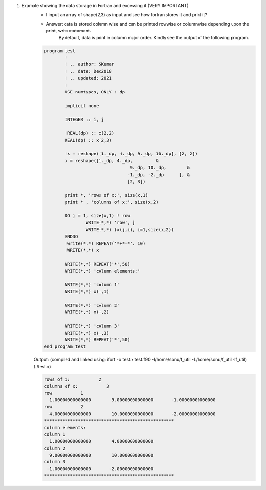 #. Example showing the data storage in Fortran and excessing it (VERY IMPORTANT)
	- I input an array of shape(2,3) as input and see how fortran stores it and print it?
	- Answer: data is stored column wise and can be printed rowwise or columnwise depending upon the print, write statement. 
		By default, data is print in column major order. Kindly see the output of the following program.
		

	.. code-block:: fortran

		program test
			!
			! .. author: SKumar
			! .. date: Dec2018
			! .. updated: 2021
			!
			USE numtypes, ONLY : dp

			implicit none

			INTEGER :: i, j

			!REAL(dp) :: x(2,2)
			REAL(dp) :: x(2,3)

			!x = reshape([1._dp, 4._dp, 9._dp, 10._dp], [2, 2])
			x = reshape([1._dp, 4._dp,         &
						 9._dp, 10._dp,        &
						-1._dp, -2._dp      ], &
						[2, 3])

			print *, 'rows of x:', size(x,1)
			print * , 'columns of x:', size(x,2)

			DO j = 1, size(x,1) ! row
				WRITE(*,*) 'row', j
				WRITE(*,*) (x(j,i), i=1,size(x,2))
			ENDDO
			!write(*,*) REPEAT('*+*=*', 10)
			!WRITE(*,*) x

			WRITE(*,*) REPEAT('*',50)
			WRITE(*,*) 'column elements:'

			WRITE(*,*) 'column 1'
			WRITE(*,*) x(:,1)

			WRITE(*,*) 'column 2'
			WRITE(*,*) x(:,2)

			WRITE(*,*) 'column 3'
			WRITE(*,*) x(:,3)
			WRITE(*,*) REPEAT('*',50)
		end program test
		
	Output: 
	(compiled and linked using: ifort -o test.x test.f90 -I/home/sonu/f_util -L/home/sonu/f_util -lf_util)
	(./test.x)
	
	.. code-block:: fortran

		 rows of x:           2
		 columns of x:           3
		 row           1
		   1.00000000000000        9.00000000000000       -1.00000000000000     
		 row           2
		   4.00000000000000        10.0000000000000       -2.00000000000000     
		 **************************************************
		 column elements:
		 column 1
		   1.00000000000000        4.00000000000000     
		 column 2
		   9.00000000000000        10.0000000000000     
		 column 3
		  -1.00000000000000       -2.00000000000000     
		 **************************************************	
		
		
